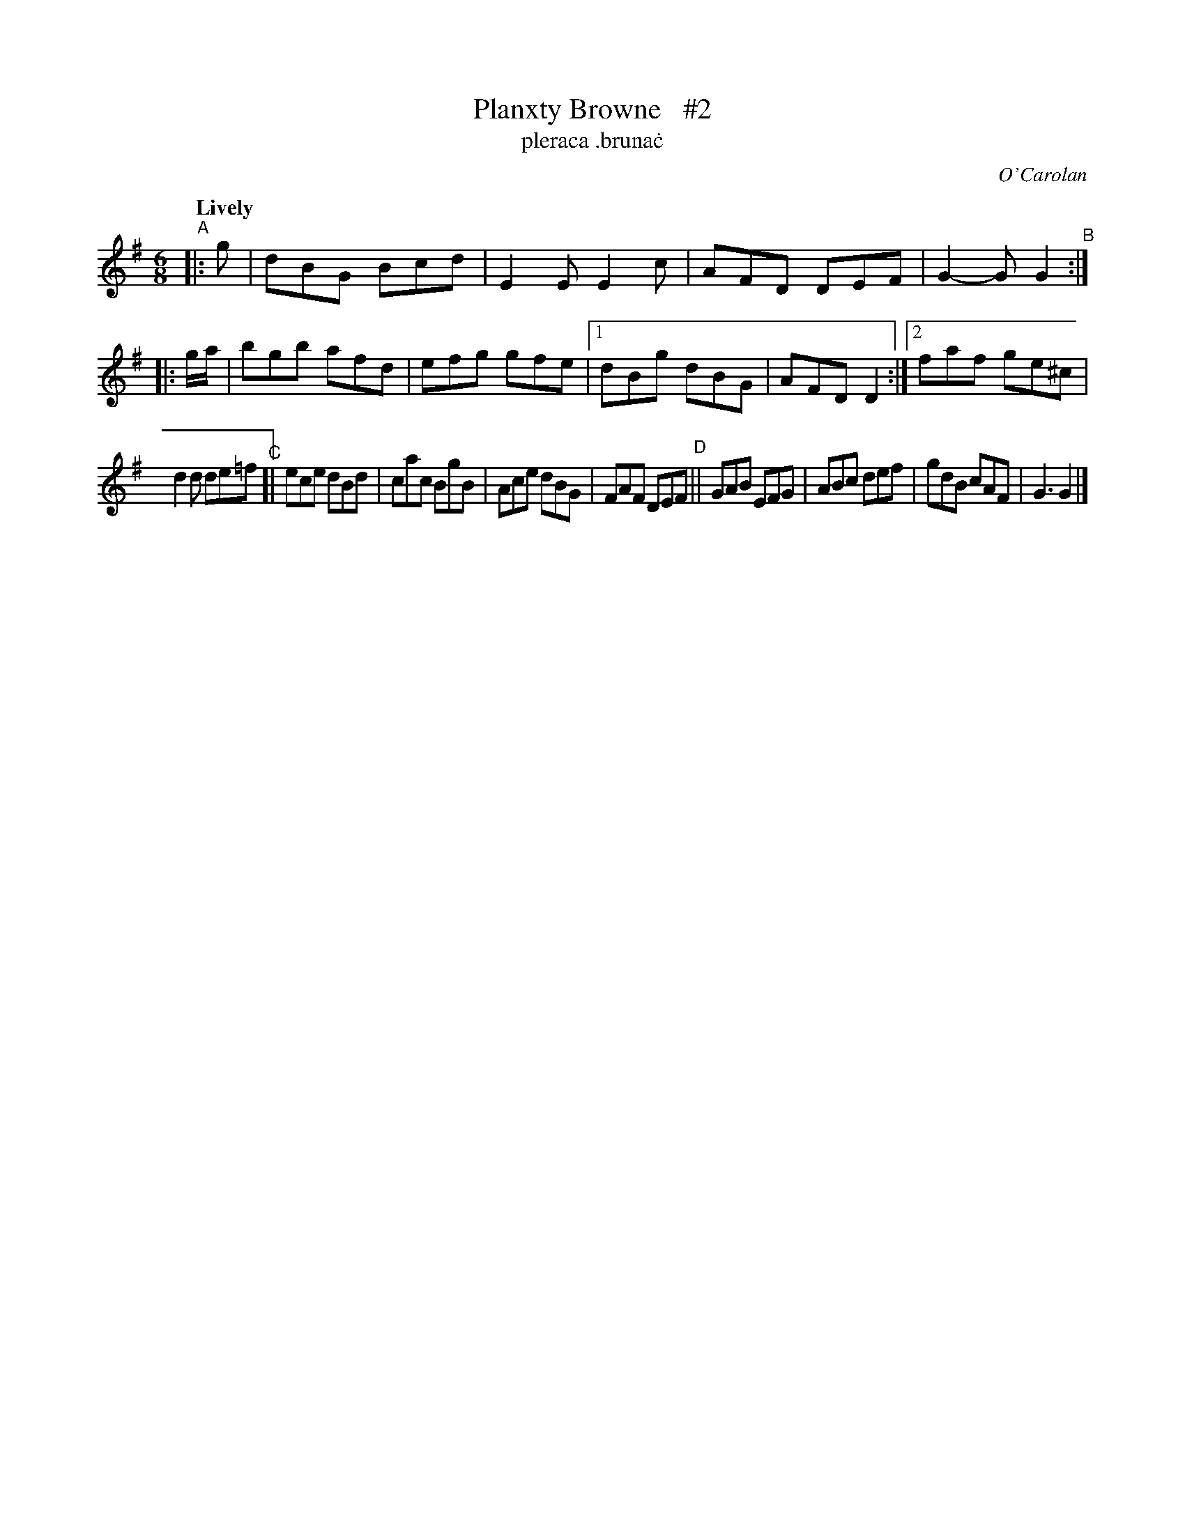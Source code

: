 X: 692
T: Planxty Browne   #2
T: pleraca \.bruna\.c
R: jig
%S: s:2 b:18(9+9)
C: O'Carolan
B: O'Neill's 1850 #692
Z: 1997 by John Chambers <jc@trillian.mit.edu>
N: Compacted via repeats and multiple endings [JC]
Q: "Lively"
M: 6/8
L: 1/8
K: G
"^A"|: g | dBG Bcd | E2E E2c | AFD DEF | G2-G G2 \
"^B":: g/a/ | bgb afd | efg gfe |[1 dBg dBG | AFD D2 :|[2 faf ge^c |
d2d de=f \
"^C"[| ece dBd | cac BgB | Ace dBG | FAF DEF \
"^D"|| GAB EFG | ABc def | gdB cAF | G3 G2 |]
